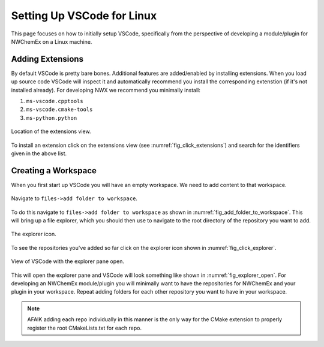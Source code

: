 .. Copyright 2025 NWChemEx-Project
..
.. Licensed under the Apache License, Version 2.0 (the "License");
.. you may not use this file except in compliance with the License.
.. You may obtain a copy of the License at
..
.. http://www.apache.org/licenses/LICENSE-2.0
..
.. Unless required by applicable law or agreed to in writing, software
.. distributed under the License is distributed on an "AS IS" BASIS,
.. WITHOUT WARRANTIES OR CONDITIONS OF ANY KIND, either express or implied.
.. See the License for the specific language governing permissions and
.. limitations under the License.

###########################
Setting Up VSCode for Linux
###########################

This page focuses on how to initially setup VSCode, specifically from the
perspective of developing a module/plugin for NWChemEx on a Linux machine.

*****************
Adding Extensions
*****************

By default VSCode is pretty bare bones. Additional features
are added/enabled by installing extensions. When you load up source code VSCode
will inspect it and automatically recommend you install the corresponding
extenstion (if it's not installed already). For developing NWX we recommend you
minimally install:

#. ``ms-vscode.cpptools``
#. ``ms-vscode.cmake-tools``
#. ``ms-python.python``

.. _fig_click_extensions:

.. figure:: assets/click_extensions.svg
   :align: center

   Location of the extensions view.

To install an extension click on the extensions view (see
:numref:`fig_click_extensions`) and search for the identifiers given in the
above list.

********************
Creating a Workspace
********************

When you first start up VSCode you will have an empty workspace. We need to add
content to that workspace.

.. _fig_add_folder_to_workspace:

.. figure:: assets/add_folder_to_workspace.png
   :align: center

   Navigate to ``files->add folder to workspace``.

To do this navigate to ``files->add folder to workspace`` as shown in
:numref:`fig_add_folder_to_workspace`. This will bring up a file explorer,
which you should then use to navigate to the root directory of the repository
you want to add.

.. _fig_click_explorer:

.. figure:: assets/click_explorer.svg
   :align: center

   The explorer icon.

To see the repositories you've added so far click on the explorer icon shown
in :numref:`fig_click_explorer`.

.. _fig_explorer_open:

.. figure:: assets/explorer_open.png
   :align: center

   View of VSCode with the explorer pane open.

This will open the explorer pane and VSCode will look something like shown
in :numref:`fig_explorer_open`. For developing an NWChemEx module/plugin you
will minimally want to have the repositories for NWChemEx and your plugin in
your workspace. Repeat adding folders for each other repository you want to
have in your workspace.

.. note::

   AFAIK adding each repo individually in this manner is the only way for the
   CMake extension to properly register the root CMakeLists.txt for each repo.
